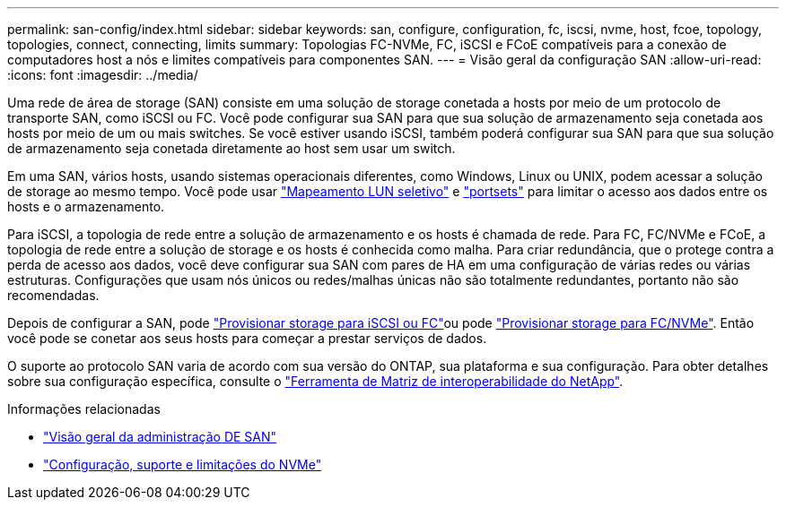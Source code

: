 ---
permalink: san-config/index.html 
sidebar: sidebar 
keywords: san, configure, configuration, fc, iscsi, nvme, host, fcoe, topology, topologies, connect, connecting, limits 
summary: Topologias FC-NVMe, FC, iSCSI e FCoE compatíveis para a conexão de computadores host a nós e limites compatíveis para componentes SAN. 
---
= Visão geral da configuração SAN
:allow-uri-read: 
:icons: font
:imagesdir: ../media/


[role="lead"]
Uma rede de área de storage (SAN) consiste em uma solução de storage conetada a hosts por meio de um protocolo de transporte SAN, como iSCSI ou FC. Você pode configurar sua SAN para que sua solução de armazenamento seja conetada aos hosts por meio de um ou mais switches. Se você estiver usando iSCSI, também poderá configurar sua SAN para que sua solução de armazenamento seja conetada diretamente ao host sem usar um switch.

Em uma SAN, vários hosts, usando sistemas operacionais diferentes, como Windows, Linux ou UNIX, podem acessar a solução de storage ao mesmo tempo. Você pode usar link:../san-admin/selective-lun-map-concept.html["Mapeamento LUN seletivo"] e link:../san-admin/create-port-sets-binding-igroups-task.html["portsets"] para limitar o acesso aos dados entre os hosts e o armazenamento.

Para iSCSI, a topologia de rede entre a solução de armazenamento e os hosts é chamada de rede. Para FC, FC/NVMe e FCoE, a topologia de rede entre a solução de storage e os hosts é conhecida como malha. Para criar redundância, que o protege contra a perda de acesso aos dados, você deve configurar sua SAN com pares de HA em uma configuração de várias redes ou várias estruturas. Configurações que usam nós únicos ou redes/malhas únicas não são totalmente redundantes, portanto não são recomendadas.

Depois de configurar a SAN, pode link:../san-admin/provision-storage.html["Provisionar storage para iSCSI ou FC"]ou pode link:../san-admin/create-nvme-namespace-subsystem-task.html["Provisionar storage para FC/NVMe"]. Então você pode se conetar aos seus hosts para começar a prestar serviços de dados.

O suporte ao protocolo SAN varia de acordo com sua versão do ONTAP, sua plataforma e sua configuração. Para obter detalhes sobre sua configuração específica, consulte o link:https://imt.netapp.com/matrix/["Ferramenta de Matriz de interoperabilidade do NetApp"^].

.Informações relacionadas
* link:../san-admin/index.html["Visão geral da administração DE SAN"]
* link:../nvme/support-limitations.html["Configuração, suporte e limitações do NVMe"]


